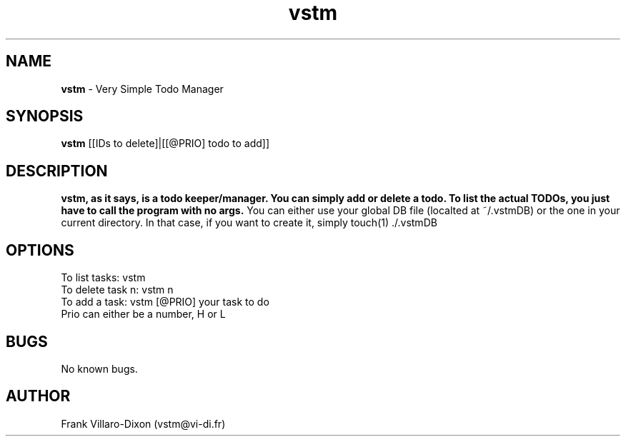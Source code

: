 .\" Manpage for vstm.
.TH vstm 1 2012-12-12 "1.0" "vstm man page"
.SH NAME
.B vstm
\- Very Simple Todo Manager 
.SH SYNOPSIS
.B vstm
[[IDs to delete]|[[@PRIO] todo to add]]
.SH DESCRIPTION
.B vstm, as it says, is a todo keeper/manager. You can simply add or delete a todo. To list the actual TODOs, you just have to call the program with no args.
You can either use your global DB file (localted at ~/.vstmDB) or the one in your current directory. In that case, if you want to create it, simply touch(1) ./.vstmDB
.SH OPTIONS
To list tasks: vstm
.TP
To delete task n: vstm n
.TP
To add a task: vstm [@PRIO] your task to do
.TP
Prio can either be a number, H or L

.SH BUGS
No known bugs.
.SH AUTHOR
Frank Villaro-Dixon (vstm@vi-di.fr)
